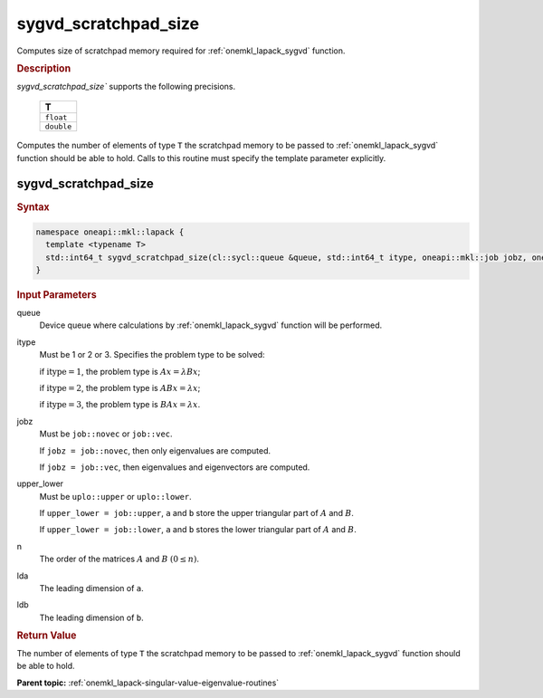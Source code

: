 .. SPDX-FileCopyrightText: 2019-2020 Intel Corporation
..
.. SPDX-License-Identifier: CC-BY-4.0

.. _onemkl_lapack_sygvd_scratchpad_size:

sygvd_scratchpad_size
=====================

Computes size of scratchpad memory required for :ref:`onemkl_lapack_sygvd` function.

.. container:: section

  .. rubric:: Description
         
`sygvd_scratchpad_size`` supports the following precisions.

     .. list-table:: 
        :header-rows: 1

        * -  T 
        * -  ``float`` 
        * -  ``double`` 

Computes the number of elements of type ``T`` the scratchpad memory to be passed to :ref:`onemkl_lapack_sygvd` function should be able to hold.
Calls to this routine must specify the template parameter explicitly.

sygvd_scratchpad_size
---------------------

.. container:: section

  .. rubric:: Syntax
         
.. code-block:: cpp

    namespace oneapi::mkl::lapack {
      template <typename T>
      std::int64_t sygvd_scratchpad_size(cl::sycl::queue &queue, std::int64_t itype, oneapi::mkl::job jobz, oneapi::mkl::uplo upper_lower, std::int64_t n, std::int64_t lda, std::int64_t ldb) 
    }

.. container:: section

  .. rubric:: Input Parameters

queue
   Device queue where calculations by :ref:`onemkl_lapack_sygvd` function will be performed.

itype
   Must be 1 or 2 or 3. Specifies the problem type to be solved:

   if :math:`\text{itype} = 1`, the problem type is :math:`Ax = \lambda Bx`;

   if :math:`\text{itype} = 2`, the problem type is :math:`ABx = \lambda x`;

   if :math:`\text{itype} = 3`, the problem type is :math:`BAx = \lambda x`.

jobz
   Must be ``job::novec`` or ``job::vec``.

   If ``jobz = job::novec``, then only eigenvalues are computed.

   If ``jobz = job::vec``, then eigenvalues and eigenvectors are
   computed.

upper_lower
   Must be ``uplo::upper`` or ``uplo::lower``.

   If ``upper_lower = job::upper``, ``a`` and ``b`` store the upper
   triangular part of :math:`A` and :math:`B`.

   If ``upper_lower = job::lower``, ``a`` and ``b`` stores the lower
   triangular part of :math:`A` and :math:`B`.

n
   The order of the matrices :math:`A` and :math:`B` :math:`(0 \le n)`.

lda
   The leading dimension of ``a``.

ldb
   The leading dimension of ``b``.

.. container:: section

  .. rubric:: Return Value
         
The number of elements of type ``T`` the scratchpad memory to be passed to :ref:`onemkl_lapack_sygvd` function should be able to hold.

**Parent topic:** :ref:`onemkl_lapack-singular-value-eigenvalue-routines`


